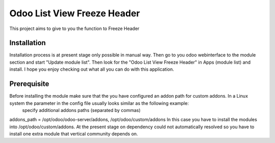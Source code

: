====================
Odoo List View Freeze Header
====================
This project aims to give to you the function to Freeze Header


Installation
============
Installation process is at present stage only possible in manual way.
Then go to you odoo webinterface to the module section and start "Update module list". Then look for the "Odoo List View Freeze Header" in Apps (module list) and install.
I hope you enjoy checking out what all you can do with this application.


Prerequisite
============
Before installing the module make sure that the you have configured an addon path for custom addons. In a Linux system the parameter in the config file usually looks similar as the following example:
 specify additional addons paths (separated by commas)
addons_path = /opt/odoo/odoo-server/addons, /opt/odoo/custom/addons
In this case you have to install the modules into /opt/odoo/custom/addons. At the present stage on dependency could not automatically resolved so you have to install one extra module that vertical community depends on.
